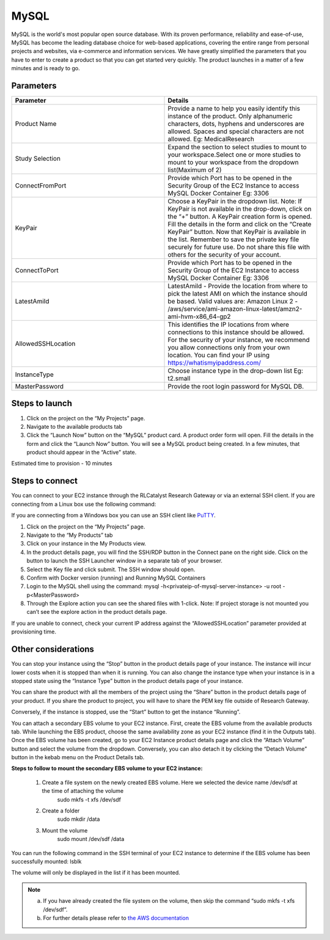 MySQL
======

MySQL is the world's most popular open source database. With its proven performance, reliability and ease-of-use, MySQL has become the leading database choice for web-based applications, covering the entire range from personal projects and websites, via e-commerce and information services. 
We have greatly simplified the parameters that you have to enter to create a product so that you can get started very quickly. The product launches in a matter of a few minutes and is ready to go.

Parameters
-----------

.. list-table:: 
   :widths: 50, 50
   :header-rows: 1

   * - Parameter
     - Details
   * - Product Name
     - Provide a name to help you easily identify this instance of the product. Only alphanumeric characters, dots, hyphens and underscores are allowed. Spaces and special characters are not allowed. Eg: MedicalResearch
   * - Study Selection
     - Expand the section to select studies to mount to your workspace.Select one or more studies to mount to your workspace from the dropdown list(Maximum of 2)
   * - ConnectFromPort
     - Provide which Port has to be opened in the Security Group of the EC2 Instance to access MySQL Docker Container Eg: 3306
   * - KeyPair
     - Choose a KeyPair in the dropdown list. Note: If KeyPair is not available in the drop-down, click on the “+” button. A KeyPair creation form is opened. Fill the details in the form and click on the “Create KeyPair” button. Now that KeyPair is available in the list. Remember to save the private key file securely for future use. Do not share this file with others for the security of your account.
   * - ConnectToPort
     - Provide which Port has to be opened in the Security Group of the EC2 Instance to access MySQL Docker Container  Eg: 3306 
   * - LatestAmiId
     - LatestAmiId - Provide the location from where to pick the latest AMI on which the instance should be based. Valid values are: Amazon Linux 2 - /aws/service/ami-amazon-linux-latest/amzn2-ami-hvm-x86_64-gp2
   * - AllowedSSHLocation
     - This identifies the IP locations from where connections to this instance should be allowed. For the security of your instance, we recommend you allow connections only from your own location. You can find your IP using https://whatismyipaddress.com/
   * - InstanceType
     - Choose instance type in the drop-down list Eg: t2.small
   * - MasterPassword
     - Provide the root login password for MySQL DB.
   

.. image:: images/Principal_MySQL_Launchform1.png

.. image:: images/Principal_MySQL_Launchform2.png

.. image:: images/Principal_MySQL_Launchform3.png

Steps to launch
----------------

1. Click on the project on the “My Projects” page.
2. Navigate to the available products tab
3. Click the “Launch Now” button on the  “MySQL” product card. A product order form will open. Fill the details in the form and click the “Launch Now” button. You will see a MySQL product being created. In a few minutes, that product should appear in the “Active” state.

Estimated time to provision -  10 minutes

Steps to connect
----------------

You can connect to your EC2 instance through the RLCatalyst Research Gateway or via an external SSH client. If you are connecting from a Linux box use the following command:

If you are connecting from a Windows box you can use an SSH client like `PuTTY <https://docs.aws.amazon.com/AWSEC2/latest/UserGuide/putty.html>`_.

1. Click on the project on the “My Projects” page.
2. Navigate to the “My Products” tab
3. Click on your instance in the My Products view. 
4. In the product details page, you will find the SSH/RDP button in the Connect pane on the right side. Click on the button to launch the SSH Launcher window in a separate tab of your browser. 
5. Select the Key file and click submit. The SSH window should open.
6. Confirm with Docker version (running) and Running MySQL Containers
7. Login to the MySQL shell using the command:  mysql -h<privateip-of-mysql-server-instance> -u root -p<MasterPassword>
8. Through the Explore action you can see the shared files with 1-click. Note: If project storage is not mounted you can’t see the explore action in the product details page.

If you are unable to connect, check your current IP address against the “AllowedSSHLocation” parameter provided at provisioning time.

Other considerations
---------------------

You can stop your instance using the “Stop” button in the product details page of your instance. The instance will incur lower costs when it is stopped than when it is running. 
You can also change the instance type when your instance is in a stopped state using the “Instance Type” button in the product details page of your instance.

You can share the product with all the members of the project using the “Share” button in the product details page of your product. If you share the product to project, you will have to share the PEM key file outside of Research Gateway.

Conversely, if the instance is stopped, use the “Start” button to get the instance “Running”.

You can attach a secondary EBS volume to your EC2 instance. First, create the EBS volume from the available products tab. While launching the EBS product, choose the same availability zone as your EC2 instance (find it in the Outputs tab). Once the EBS volume has been created, go to your EC2 Instance product details page and click the “Attach Volume” button and select the volume from the dropdown. Conversely, you can also detach it by clicking the “Detach Volume” button in the kebab menu on the Product Details tab.

**Steps to follow to mount the secondary EBS volume to your EC2 instance:**

    1. Create a file system on the newly created EBS volume. Here we selected the device name /dev/sdf at the time of attaching the volume
		sudo mkfs -t xfs /dev/sdf
    2. Create a folder
		sudo mkdir /data
    3. Mount the volume
		sudo mount /dev/sdf /data

You can run the following command in the SSH terminal of your EC2 instance to determine if the EBS volume has been successfully mounted: 
lsblk

The volume will only be displayed in the list if it has been mounted.
       
.. note::
   a. If you have already created the file system on the volume, then skip the command “sudo mkfs -t xfs /dev/sdf”.
   b. For further details please refer to `the AWS documentation <https://docs.aws.amazon.com/AWSEC2/latest/UserGuide/ebs-using-volumes.html>`_